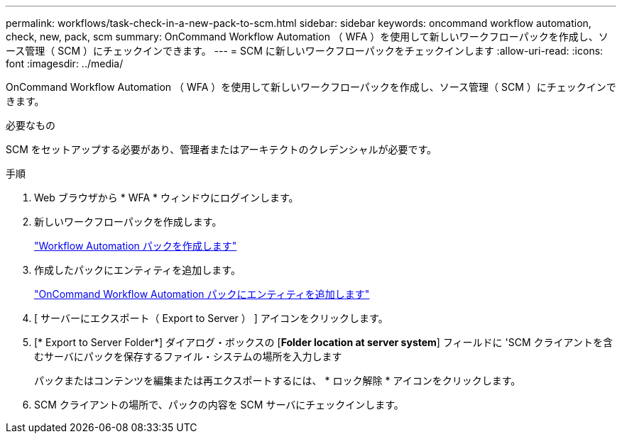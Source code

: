 ---
permalink: workflows/task-check-in-a-new-pack-to-scm.html 
sidebar: sidebar 
keywords: oncommand workflow automation, check, new, pack, scm 
summary: OnCommand Workflow Automation （ WFA ）を使用して新しいワークフローパックを作成し、ソース管理（ SCM ）にチェックインできます。 
---
= SCM に新しいワークフローパックをチェックインします
:allow-uri-read: 
:icons: font
:imagesdir: ../media/


[role="lead"]
OnCommand Workflow Automation （ WFA ）を使用して新しいワークフローパックを作成し、ソース管理（ SCM ）にチェックインできます。

.必要なもの
SCM をセットアップする必要があり、管理者またはアーキテクトのクレデンシャルが必要です。

.手順
. Web ブラウザから * WFA * ウィンドウにログインします。
. 新しいワークフローパックを作成します。
+
link:task-create-a-workflow-automation-pack.html["Workflow Automation パックを作成します"]

. 作成したパックにエンティティを追加します。
+
link:task-add-entity-to-a-workflow-automation-pack.html["OnCommand Workflow Automation パックにエンティティを追加します"]

. [ サーバーにエクスポート（ Export to Server ） ] アイコンをクリックします。
. [* Export to Server Folder*] ダイアログ・ボックスの [*Folder location at server system*] フィールドに 'SCM クライアントを含むサーバにパックを保存するファイル・システムの場所を入力します
+
パックまたはコンテンツを編集または再エクスポートするには、 * ロック解除 * アイコンをクリックします。

. SCM クライアントの場所で、パックの内容を SCM サーバにチェックインします。

